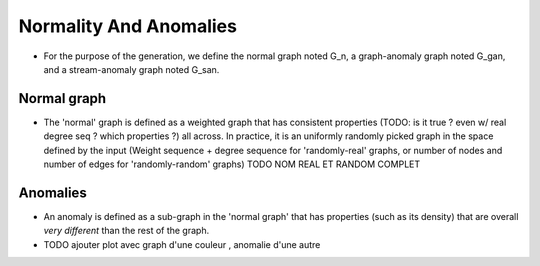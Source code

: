 .. _graph_normalityAndAnomalies:

Normality And Anomalies
=======================

* For the purpose of the generation, we define the normal graph
  noted G_n, a graph-anomaly graph noted G_gan, and a 
  stream-anomaly graph noted G_san.

Normal graph
------------

* The 'normal' graph is defined as a weighted graph that has consistent
  properties (TODO: is it true ? even w/ real degree seq ? which properties ?) all across. In practice, it is an uniformly randomly picked
  graph in the space defined by the input (Weight sequence + 
  degree sequence for 'randomly-real' graphs, or number of nodes and 
  number of edges for 'randomly-random' graphs) TODO NOM REAL ET RANDOM COMPLET

Anomalies
---------

* An anomaly is defined as a sub-graph in the 'normal graph' that has 
  properties (such as its density) that are overall *very different* than 
  the rest of the graph.

* TODO ajouter plot avec graph d'une couleur , anomalie d'une autre
